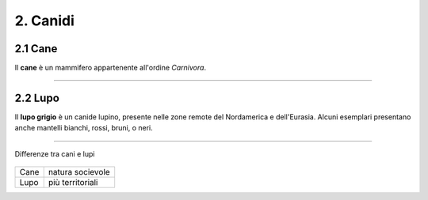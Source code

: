 
2. Canidi
#########

2.1 Cane 
********

Il **cane** è un mammifero appartenente all'ordine *Carnivora*.

|IMG1|

.. |IMG1| image:: static/foto-cani-divertenti-corgi-fb.jpg
   :height: 366 px
   :width: 346 px

---------------------

2.2 Lupo  
********

Il **lupo grigio** è un canide lupino, presente nelle zone remote del Nordamerica e dell'Eurasia. Alcuni esemplari presentano anche mantelli bianchi, rossi, bruni, o neri. 


|IMG2|

.. |IMG2| image:: static/con_h_13.01285371_web.630x360.jpg
   :height: 418 px
   :width: 630 px



-----------------------

Differenze tra cani e lupi


        +------------------+
        | Socializzazione  |
+-------+------------------+
| Cane  | natura socievole |
+-------+------------------+
| Lupo  | più territoriali | 
+-------+------------------+






















